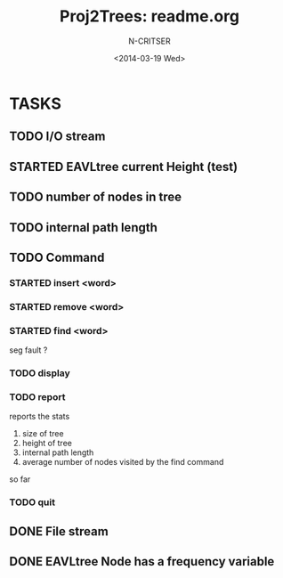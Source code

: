 #+TITLE: Proj2Trees: readme.org
#+DATE:<2014-03-19 Wed>
#+STARTUP: overview
#+AUTHOR: N-CRITSER
* TASKS
** TODO I/O stream 
** STARTED EAVLtree current Height (test)
** TODO number of nodes in tree
** TODO internal path length
** TODO Command
*** STARTED insert <word>
*** STARTED remove <word>
*** STARTED find <word>
seg fault ? 
*** TODO display
*** TODO report 
reports the stats
1. size of tree
2. height of tree
3. internal path length
4. average number of nodes visited by the find command 
so far
*** TODO quit 
** DONE File stream
** DONE EAVLtree Node has a frequency variable

